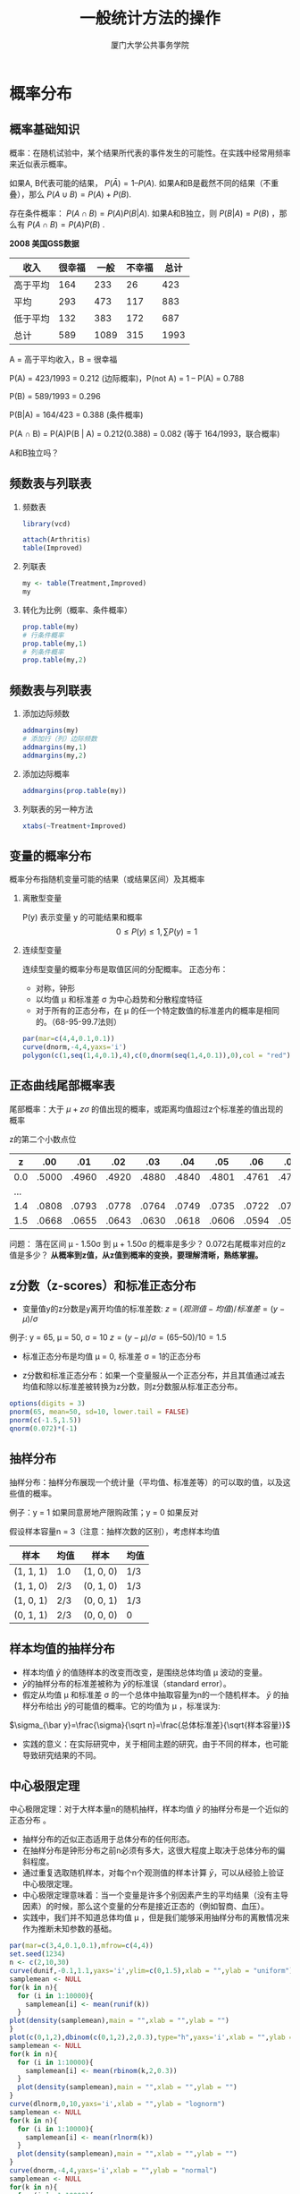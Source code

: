 #+TITLE: 一般统计方法的操作
#+AUTHOR: 厦门大学公共事务学院
#+EMAIL: 
#+OPTIONS: H:2 toc:nil num:t tex:t
#+LATEX_CLASS: beamer
#+COLUMNS: %45ITEM %10BEAMER_env(Env) %10BEAMER_act(Act) %4BEAMER_col(Col) %8BEAMER_opt(Opt)
#+BEAMER_THEME: default
#+BEAMER_COLOR_THEME:
#+BEAMER_FONT_THEME:
#+BEAMER_INNER_THEME:
#+BEAMER_OUTER_THEME:
#+BEAMER_HEADER:
#+LATEX_HEADER: \usepackage{ctex}
#+LATEX_COMPILER: xelatex
#+HTML_HEAD: <style>pre.src {background-color: #303030; color: #e5e5e5;}</style>

* 概率分布  
:PROPERTIES:
:header-args: :results output :exports both :session basicstats
:END:

** 概率基础知识
概率：在随机试验中，某个结果所代表的事件发生的可能性。在实践中经常用频率来近似表示概率。

如果A, B代表可能的结果， \(P(\bar{A}) = 1 – P(A)\).  
如果A和B是截然不同的结果（不重叠），那么 \(P(A\cup B) = P(A) + P(B)\). 

存在条件概率： \(P(A \cap B) = P(A)P(B|A)\). 
如果A和B独立，则 \(P(B|A) = P(B)\) ，那么有 \(P(A \cap B) = P(A)P(B)\) .

*2008 美国GSS数据*
| 收入     | 很幸福 | 一般 | 不幸福 | 总计 |
|----------+--------+------+--------+------|
| 高于平均 |    164 |  233 |     26 |  423 |
| 平均     |    293 |  473 |    117 |  883 |
| 低于平均 |    132 |  383 |    172 |  687 |
| 总计     |    589 | 1089 |    315 | 1993 |
A = 高于平均收入，B = 很幸福  

P(A) = 423/1993 = 0.212 (边际概率)，P(not A) = 1 – P(A) = 0.788  

P(B) = 589/1993 = 0.296  

P(B|A) = 164/423 = 0.388 (条件概率)  

P(A \cap B) = P(A)P(B | A) = 0.212(0.388) = 0.082 (等于 164/1993，联合概率)  

A和B独立吗？

** 频数表与列联表
*** 频数表
#+BEGIN_SRC R :results value
  library(vcd)

  attach(Arthritis)
  table(Improved)
#+END_SRC

#+RESULTS:
| None   | 42 |
| Some   | 14 |
| Marked | 28 |

*** 列联表
#+BEGIN_SRC R
my <- table(Treatment,Improved)
my
#+END_SRC

#+RESULTS:

*** 转化为比例（概率、条件概率）
#+BEGIN_SRC R
prop.table(my)
# 行条件概率
prop.table(my,1)
# 列条件概率
prop.table(my,2)
#+END_SRC

** 频数表与列联表
*** 添加边际频数
#+BEGIN_SRC R 
addmargins(my)
# 添加行（列）边际频数
addmargins(my,1)
addmargins(my,2)
#+END_SRC
*** 添加边际概率
#+BEGIN_SRC R 
addmargins(prop.table(my))
#+END_SRC

*** 列联表的另一种方法
#+BEGIN_SRC R 
xtabs(~Treatment+Improved)
#+END_SRC
** 变量的概率分布
概率分布指随机变量可能的结果（或结果区间）及其概率

*** 离散型变量

P(y) 表示变量 y 的可能结果和概率
\[0\leq P(y) \leq 1, \sum P(y)=1\]

*** 连续型变量 
连续型变量的概率分布是取值区间的分配概率。
正态分布：
+ 对称，钟形
+ 以均值 \mu 和标准差 \sigma 为中心趋势和分散程度特征
+ 对于所有的正态分布，在 \mu 的任一个特定数值的标准差内的概率是相同的。（68-95-99.7法则）
#+BEGIN_SRC R :results output graphics :file 1.png
par(mar=c(4,4,0.1,0.1))
curve(dnorm,-4,4,yaxs='i')
polygon(c(1,seq(1,4,0.1),4),c(0,dnorm(seq(1,4,0.1)),0),col = "red")
#+END_SRC

** 正态曲线尾部概率表
尾部概率：大于 $\mu + z\sigma$ 的值出现的概率，或距离均值超过z个标准差的值出现的概率  

z的第二个小数点位
            
|   z |   .00 |   .01 |   .02 |   .03 |   .04 |   .05 |   .06 |   .07 |   .08 |   .09 |
|-----+-------+-------+-------+-------+-------+-------+-------+-------+-------+-------|
| 0.0 | .5000 | .4960 | .4920 | .4880 | .4840 | .4801 | .4761 | .4721 | .4681 | .4641 |
| ... |       |       |       |       |       |       |       |       |       |       |
| 1.4 | .0808 | .0793 | .0778 | .0764 | .0749 | .0735 | .0722 | .0708 | .0694 | .0681 |
| 1.5 | .0668 | .0655 | .0643 | .0630 | .0618 | .0606 | .0594 | .0582 | .0571 | .0559 |

问题： 落在区间 µ - 1.50σ 到  µ + 1.50σ 的概率是多少？ 0.072右尾概率对应的z值是多少？  
**从概率到z值，从z值到概率的变换，要理解清晰，熟练掌握。**

** z分数（z-scores）和标准正态分布
+ 变量值y的z分数是y离开均值的标准差数: $z = (观测值-均值)/ 标准差 = (y - \mu )/\sigma$      
例子:    y = 65, µ = 50, σ = 10 $z = (y - \mu)/\sigma = (65 – 50)/10 = 1.5$  

+ 标准正态分布是均值 µ = 0, 标准差 σ = 1的正态分布  

+ z分数和标准正态分布：如果一个变量服从一个正态分布，并且其值通过减去均值和除以标准差被转换为z分数，则z分数服从标准正态分布。
#+BEGIN_SRC R
options(digits = 3)
pnorm(65, mean=50, sd=10, lower.tail = FALSE)
pnorm(c(-1.5,1.5))
qnorm(0.072)*(-1)
#+END_SRC
** 抽样分布
抽样分布：抽样分布展现一个统计量（平均值、标准差等）的可以取的值，以及这些值的概率。

例子：y = 1 如果同意房地产限购政策；y = 0 如果反对

假设样本容量n = 3（注意：抽样次数的区别），考虑样本均值  

| 样本      | 均值 | 样本      | 均值 |
|-----------+------+-----------+------|
| (1, 1, 1) | 1.0  | (1, 0, 0) | 1/3  |
| (1, 1, 0) | 2/3  | (0, 1, 0) | 1/3  |
| (1, 0, 1) | 2/3  | (0, 0, 1) | 1/3  |
| (0, 1, 1) | 2/3  | (0, 0, 0) | 0    |

** 样本均值的抽样分布  

+ 样本均值 \(\bar y\) 的值随样本的改变而改变，是围绕总体均值 \mu 波动的变量。  
+  \(\bar y\)的抽样分布的标准差被称为 \(\bar y\)的标准误（standard error）。      
+ 假定从均值 \mu 和标准差 \sigma 的一个总体中抽取容量为n的一个随机样本。 \(\bar y\) 的抽样分布给出 \(\bar y\)的可能值的概率。它的均值为 \mu ，标准误为:  
\(\sigma_{\bar y}=\frac{\sigma}{\sqrt n}=\frac{总体标准差}{\sqrt{样本容量}}\)   
+ 实践的意义：在实际研究中，关于相同主题的研究，由于不同的样本，也可能导致研究结果的不同。
** 中心极限定理
中心极限定理：对于大样本量n的随机抽样，样本均值 \(\bar y\) 的抽样分布是一个近似的正态分布  。

+ 抽样分布的近似正态适用于总体分布的任何形态。
+ 在抽样分布是钟形分布之前n必须有多大，这很大程度上取决于总体分布的偏斜程度。
+ 通过重复选取随机样本，对每个n个观测值的样本计算 \(\bar y\)，可以从经验上验证中心极限定理。
+ 中心极限定理意味着：当一个变量是许多个别因素产生的平均结果（没有主导因素）的时候，那么这个变量的分布是接近正态的（例如智商、血压）。
+ 实践中，我们并不知道总体均值 \mu ，但是我们能够采用抽样分布的离散情况来作为推断未知参数的基础。
#+BEGIN_SRC R :results output graphics :file 2.png 
par(mar=c(3,4,0.1,0.1),mfrow=c(4,4))
set.seed(1234)
n <- c(2,10,30)
curve(dunif,-0.1,1.1,yaxs='i',ylim=c(0,1.5),xlab = "",ylab = "uniform")
samplemean <- NULL
for(k in n){
  for (i in 1:10000){
    samplemean[i] <- mean(runif(k))
  }  
plot(density(samplemean),main = "",xlab = "",ylab = "")
}
plot(c(0,1,2),dbinom(c(0,1,2),2,0.3),type="h",yaxs='i',xlab = "",ylab = "binomial",xlim=c(-0.5,2.5),ylim = c(0,0.6))
samplemean <- NULL
for(k in n){
  for (i in 1:10000){
    samplemean[i] <- mean(rbinom(k,2,0.3))
  }  
  plot(density(samplemean),main = "",xlab = "",ylab = "")
}
curve(dlnorm,0,10,yaxs='i',xlab = "",ylab = "lognorm")
samplemean <- NULL
for(k in n){
  for (i in 1:10000){
    samplemean[i] <- mean(rlnorm(k))
  }  
  plot(density(samplemean),main = "",xlab = "",ylab = "")
}
curve(dnorm,-4,4,yaxs='i',xlab = "",ylab = "normal")
samplemean <- NULL
for(k in n){
  for (i in 1:10000){
    samplemean[i] <- mean(rnorm(k))
  }  
  plot(density(samplemean),main = "",xlab = "",ylab = "")
}
#+END_SRC
由左到右为：总体分布、抽样分布（2）、抽样分布（10）、抽样分布（30）


* 统计推断：估计
:PROPERTIES:
:header-args: :results output :exports both :session estimates
:END:

** 参数估计
+ 目标：如何利用样本数据估计总体参数的值
+ 点估计：是对参数进行最佳推测的一个数值。
+ 区间估计：是以点估计为中心的一个数值区间，参数值被认为落在其中。

** 点估计
+ 利用样本均值估计总体均值 \mu 
\[\hat \mu=\bar y=\frac{\sum y_i}{n}\]

+ 利用样本标准差估计总体标准差 \sigma
\[\hat \sigma=s=\sqrt{\frac{\sum (y_i-\bar y)^2}{n-1}}\]
+ 利用样本比例 \(\hat \pi\) 估计总体比例 \pi

** 好估计量具有的性质
+ *无偏的：* 估计量的抽样分布以参数为中心  
e.g. 有偏的估计量：样本全距
+ *有效的：* 与其他估计量相比，具有尽可能小的标准误  
e.g. 如果总体分布是对称的，并且接近正态，样本均值比样本中位值在估计总体均值和中位值时，更有效

** 置信区间（Confidence Intervals）
+ 参数的置信区间是一个相信参数落在其中的数值区间。
+ 这种方法产生一个包含参数的区间概率称为置信水平。大多数研究采用的接近1的置信水平，例如0.95或者0.99.

+ 置信区间的形式： 
$$点估计 \pm 误差边际$$

+ 误差边际是由点估计的抽样分布的离散程度决定的。

e.g. 构造拥有“95%置信度”的一个置信区间，可用点估计加减约两个标准差的误差边际。

** 比例的置信区间 
+ 当 \(y = 1\) 代表感兴趣类别的一个观测值时， \(y = 0\) 就代表另外的观测值，样本比例 \(\hat \pi\) 是一个均值。

+ 总体比例 \(\pi\) 是下面分布的均值
$$P(1)=\pi \\ P(0)=1-\pi$$

+ 这个概率分布的标准差是：
$$\sigma =\sqrt{\pi (1-\pi )}$$

+ 样本比例 \(\hat \pi\)的标准误是：
$$\sigma_{\hat \pi}=\sigma / \sqrt{n}=\sqrt{\pi (1-\pi ) / n}$$

** 比例的置信区间
+ 对于大的随机样本，样本比例的抽样分布是接近正态的（中心极限定理）

+ 那么，样本比例 $\hat \pi$ 应以0.95的概率落在其均值（总体比 $\pi$）的两个标准差（准确值是1.96）之内。
$$\hat \pi \quad 落在 \quad \pi - 1.96\sigma_{\hat \pi} \quad 和 \quad \pi + 1.96\sigma_{\hat \pi} \quad 之间$$

+ 一旦选取了样本，那么有95%的信心，
$$\hat \pi - 1.96\sigma_{\hat \pi} \quad 到 \quad \hat \pi + 1.96\sigma_{\hat \pi} \quad 之间包含 \quad \pi$$
此即总体比例的置信区间。

+ 由于样本比例的标准误含有未知参数，用估计值代替

$$se=\sqrt{\hat \pi (1- \hat \pi )} \qquad 替代 \qquad  \sigma_{\hat \pi}=\sqrt{\pi (1-\pi ) / n}$$


+ 对 \pi 的95%的置信区间为：
$$\hat \pi - 1.96(se) \qquad 到 \qquad \hat \pi + 1.96(se)$$

** 置信区间的性质
+ 置信区间的宽度随置信水平的增大而增大；随样本量的增大而变小。

+ 置信区间是长期正确的比例.    

+ 区间估计方法产生不包括参数的置信区间的概率被称为错误概率 $\alpha$

+ $\alpha = 1- 置信水平$

| $1-\alpha$ | $\alpha$ | $\alpha /2$ | $Z_{\alpha /2}$ |
|------------+----------+-------------+-----------------|
|        90% |      .10 |        .050 |           1.645 |
|        95% |      .05 |        .025 |            1.96 |
|        99% |      .01 |        .005 |            2.58 |

** 均值的置信区间
+ 对于大的随机样本，样本均值有渐进正态的抽样分布，其均值为\mu，标准误 $\sigma_{\bar y}=\sigma / \sqrt n$ 

+ 相似的，有 $P(\mu-1.96\sigma_{\bar y} \leq \bar{y} \leq \mu+1.96\sigma_{\bar y})=0.95$

+ 有95%的置信度，样本均值落在（未知）总体均值的1.96个标准误的范围内。

+ 标准误是未知的，因此要用样本数据的点估计来代替标准误

$$\bar y \pm 1.96(se), \quad 即 \quad \bar y \pm 1.96\frac{s}{\sqrt n} \qquad se=\frac{s}{\sqrt n}$$

+ 对于较大的样本容量是没有问题的，但是对于较小的样本量，用估计量s替代 \sigma 会造成误差，置信区间会偏小。因此要采用t分数代替z分数。

** t 分布  (Student’s t from W.S. Gosset)
+ t分布是钟形分布并关于均值0对称。

+ 标准差略大于1（比标准正态分布的尾部要厚一些）
具体形状由自由度(df)决定。对于总体均值的推断，自由度为 df = n – 1 

+ 随着自由度df的增加，t分布越接近于标准正态分布，df大于30时，几乎与标准正态分布相同。

+ t分数（代替z分数）乘以估计的标准误，给出了均值的置信区间的误差边际。
#+ATTR_HTML: :width 150
[[./image1.png]]
** 部分 t 分数
*置信水平*  

|        |   90% |    95% |    98% |    99% |
|--------+-------+--------+--------+--------|
|     df | t.050 |  t.025 |  t.010 |  t.005 |
|      1 | 6.314 | 12.706 | 31.821 | 63.657 |
|     10 | 1.812 |  2.228 |  2.764 |  3.169 |
|     16 | 1.746 |  2.120 |  2.583 |  2.921 |
|     30 | 1.697 |  2.042 |  2.457 |  2.750 |
|    100 | 1.660 |  1.984 |  2.364 |  2.626 |
| 无穷大 | 1.645 |  1.960 |  2.326 |  2.576 |

+ df = 无穷大时，和标准正态分布相同。
#+BEGIN_SRC R 
options(digits=4)
qt(0.025, df=10, lower.tail=FALSE)
#+END_SRC

** 总体均值的置信区间
+ 对于来自正态总体分布的随机样本，均值 \mu 的95%置信区间为：

$$\bar y \pm t_.025 \times se, \quad 其中 \quad se=s/\sqrt n$$

计算t分数的自由度df = n - 1

+ 正态分布的假定是确保对于任何的n抽样分布都是钟形。

+ *总体均值 \mu 置信区间的性质*  
  + 对均值的置信区间的假定是：使用随机化选择样本；总体分布是正态的。在这两个假定下，样本均值的抽样分布是正态的。用估计的标准误替代未知的真实标准误后，样本均值服从t分布。

  + 在违背正态总体假定时，对均值使用t分布的置信区间是稳健的（robust）。但是，如果样本数据非常偏态或包含极端异常值，方法的稳健性会降低，因此要进行探索性分析。

  + 置信水平越高，那么置信区间就越大；样本容量 n 越大，置信区间越窄。

** 用R计算置信区间
+ 比例的置信区间：1000人的样本中700人选择“YES”，总体比例的95%的置信区间
#+BEGIN_SRC R
y <- 700
n <- 1000
estimate <- y/n
se <- sqrt (estimate*(1-estimate)/n)
int.95 <- estimate + qnorm(c(.025,.975))*se
int.95

#自动计算，默认是95%的置信区间
cinterval <- prop.test(y,n)
cinterval$conf.int
#+END_SRC

+ 均值的置信区间：5个人的年龄组成的样本，总体平均年龄的95%的置信区间
#+BEGIN_SRC R
y <- c(35,34,38,35,37)
n <- length(y)
estimate <- mean(y)
se <- sd(y)/sqrt(n)
int.95 <- estimate + qt(c(.025,.975),n-1)*se
int.95
#自动计算，默认是95%的置信区间
cinterval <- t.test(y)
cinterval$conf.int
#+END_SRC

** 置信区间的含义
+ 置信区间是长期正确的比例：95% 的置信度为有95%的区间会覆盖总体均值 $\mu$
#+BEGIN_SRC R :results output graphics :file 3.png 
# Set the random seed
set.seed(123456)

# initialize vectors to later store results:
CIlower <- numeric(10000); CIupper <- numeric(10000)
pvalue1 <- numeric(10000); pvalue2 <- numeric(10000)

# repeat 10000 times:
for(j in 1:10000) {
  # Draw a sample
  sample <- rnorm(100,10,2)
  # test the (correct) null hypothesis mu=10:
  testres1 <- t.test(sample,mu=10)
  # store CI & p value:
  CIlower[j] <- testres1$conf.int[1]
  CIupper[j] <- testres1$conf.int[2]
  pvalue1[j] <- testres1$p.value
}

# Test results as logical value
reject1<-pvalue1<=0.05

# color vector:
color <- rep(gray(.5),100)
color[reject1[1:100]] <- "black"

# Prepare empty plot with correct axis limits & labels:
plot(0, xlim=c(9,11), ylim=c(1,100), 
                       ylab="Sample No.", xlab="", main="Correct H0")
# Vertical line at 10:
abline(v=10, lty=2)
# Add the 100 first CIs (y is equal to j for both points):
for(j in 1:100) {
  lines(c(CIlower[j],CIupper[j]),c(j,j),col=color[j],lwd=2)
}
#+END_SRC

** 样本量的选择
+ 在估计总体比例时，选取多大的样本量，才能使得置信度为0.95，误差不超过0.03？

  - 可以让 0.03 = 误差边际，然后求 n 的值  

  - $0.03=1.96\sigma_{\hat \pi}=1.96\sqrt{\pi (1-\pi) / n}$

  - $n=\pi (1-\pi)(1.96/0.03)^2=4268\pi (1-\pi)$

  - \pi=0.5 时，n值最大，所以 $n=4268\cdot 0.5\cdot 0.5=1067$
+ 如果从前的研究显示总体均值大概是0.20，95%置信区间的误差边际为0.03的最低样本量为：

$$n=\pi (1-\pi)(1.96/0.03)^2=4268\pi (1-\pi) \\ =4268\cdot 0.2 \cdot 0.8=83$$

+ 总体比例接近0或1的时候，要比总体比例接近0.5更“容易”估计

+ 除非完全不了解总体比例的值，最好是用估计值，而不是0.50计算

** 样本量的选择
+ 确定估计的参数的类别（总体比例或者总体均值）

+ 选择误差边际 (M) 和置信水平 (决定z分数)

+ 比例（如果不知道，可设 $\pi=0.50$）： 

$$n=\pi (1-\pi)(\frac{z}{M})^2$$

+ 均值（需推测总体标准差的值 $\sigma$）： 

$$n=\sigma^2(\frac{z}{M})^2$$

+ 置信区间与样本量：

  - 样本量与置信水平（更高的置信度要求更大的样本量）和总体变异度（变异程度越高要求更大的样本量）相关。

  - 实践中，事先确定样本容量比较难。一是因为许多参数都要估计；二是因为资源有限，需要权衡。

  - 任何参数都可以确定其置信区间。

** 实际使用置信区间时需要考虑的因素

+ 确定感兴趣的变量类型：
  - 定量变量 – 推断均值
  - 类别变量 – 推断比例

+ 检验前提条件是否满足？
  - 随机化 (抽样分布及其标准误)

  - 其他条件？
    
    均值：数据探索性分析检查数据的分布确保均值是一个合适的参数。
    
    比例：类别中的观察个体至少有15个，不在类别中的观察个体也至少15个。


* 统计推断：显著性检验  
:PROPERTIES:
:header-args: :results output :exports both
:END:

** 显著性检验
+ 目的：利用统计方法检验假设

  - “治疗厌食症，采用认知行为家庭疗法与安慰剂产生的平均体重变化相同”  （没有效果）

  - “社会经济地位越高则心理健康程度越高”  （存在效应）

  - “为别人花钱比为自己花钱更幸福”

+ 假设：在统计推断中，对研究所关心的变量，我们会对总体的参数进行某种预测，这种对总体参数的预测便是一个假设。

+ 显著性检验利用样本对参数的点估计与假设预测的参数值之间比较，来评价一个假设。

+ 一般而言我们回答这样一个问题：“如果假设成立，得到现有样本数据的 *不可能性* 有多高？”

** 显著性检验的5个部分
1. 前提假定（Assumptions）：数据类型（定量数据、分类数据）、抽样方式（随机化）、总体分布（正态分布等）、样本量（是否足够大）

2. 假设（Hypotheses）:   
  + 原假设（ $H_0$）：对参数取一个特定值的陈述。(一般是指“没有效果”)
  + 备择假设（ $H_a$）：陈述参数值落在某个备择的值域。（一般指“有效果”）

3. 检验统计量：用来和原假设的预测进行比较。一般通过标准误的个数来测量样本点估计与原假设的参数值之间的距离。

4. P值 (P): 用概率来表现的关于原假设成立与否的证据。在原假设成立的条件下，检验统计量等于观测值及更极端值的概率（备择假设预测的方向）。P值越小，那么反对原假设的证据越强。

5. 结论：   
  + 无需判断的话，只报告p值和进行解释。
  + 如需判断的话，选择一个临界点（显著性水平，例如0.05或者0.01）。如果P值小于等于这个临界点的值，那么就拒绝原假设。

** 均值的显著性检验
+ 前提假定：随机化，定量变量，正态总体分布（稳健性）

+ 原假设： H_0: \mu=\mu_0，其中 \mu_0是总体均值的一个特定的值。
     (通常与某个标准相比没有效果或没有变化)

+ 备择假设： $H_{\alpha}: \mu \neq \mu_0$ 
     双侧备择包括大于和小于原假设值

+ 检验统计量： 样本均值离原假设值的距离，用标准误的个数来衡量。
$$t=\frac{\bar y-\mu_0}{se}, \quad se=s/\sqrt n$$
当原假设 H_0 为真，t统计量的抽样分布是自由度为 df = n – 1 的t分布。

+ P值：原假设为真的假定下，t统计量等于观察值或更极端的取值的概率。
	对于双侧备择假设 H_{\alpha}，那么对应是双尾概率

+ 结论：报告和解释P值，如有需要，还要对原假设H_{0}进行判断。

** 例子：厌食症的治疗
+ y为治疗后与治疗前的体重差值：11.4, 11.0, 5.5, 9.4, 13.6, -2.9, -0.1, 7.4, 21.5, -5.3, -3.8, 13.4, 13.1, 9.0, 3.9, 5.7, 10.7  

*如何证明治疗有效果？*  
+ 设 \mu 为体重变化的总体均值
+ 检验原假设  $H_0: \mu=0$（无效果），相应备择假设 $H_{\alpha}: \mu \neq 0$.
+ 由数据可以得到  

| 变量   | 样本量 |  均值 | 标准差 | 均值标准误 |
|--------+--------+-------+--------+------------|
| 体重差 |     17 | 7.265 |  7.157 |      1.736 |

$$se=s/\sqrt n=7.157/\sqrt {17}=1.736$$

+ 检验统计量（df=16）： $t=\frac{\bar y - \mu_0}{se}=\frac{7.265-0}{1.736}=4.18$

+ P值： $pvalue=2 \times P(t>4.18)=0.0007$（软件计算）说明如果原假设 H_0 为真，那么得到一个距离原假设0值至少4.18个标准误远的样本均值的概率为 0.0007。

+ 结论：非常强的证据显示总体均值不为0. （具体看起来 $\mu >0$）

** 单样本均值的显著性检验
#+BEGIN_SRC R
y <- c(11.4, 11.0, 5.5, 9.4, 13.6, -2.9, -0.1, 7.4, 21.5, -5.3, -3.8, 13.4, 13.1, 9.0, 3.9, 5.7, 10.7)
n <-length(y)
se <- sd(y)/sqrt(n)
t <- (mean(y)-0)/(se)
pvalue <- 2*(1-pt(t,df=16))

t.test(y)
#+END_SRC

** 双侧检验与置信区间之间的对应关系
+ 当双侧检验的 P值 \leq 0.05时，总体均值 \mu 的95%的置信区间不包括原假设 H_0 预测的均值 (例如为0)

+ 上面的例子：P = 0.0007, 95% 的置信区间为  (3.6, 10.9)

+ 当双侧检验的 P值 > 0.05 时，95% 的置信区间必然包括原假设 H_0 预测的均值。

+ 置信区间提供了更多关于总体均值的信息

例子: 假设样本均值为7.265、标准差为 7.16都保持不变，但是样本容量 n = 4    (不是前面的 n = 17)，那么双侧检验的p值为0.14，95%的置信区间为(-4.1, 18.7)，即p值大于显著性水平，相应置信区间包含了0.
** 均值的单侧检验
例子：
如果研究预测到治疗方法有正面效果，可以采用备择假设 H_{\alpha}>0，如果t在右尾部越远，则表明数据越支持这个备择假设，那么此时的P值 = 右尾概率。
+ 假定对于样本 n = 4 (df = 3)，有 t = 2.0，那么 $Pvalue = P(t > 2.0) = 0.07$  
+ 如果备择假设是： $H_{\alpha}: \mu <0$,  P值 = 左尾概率； $Pvalue = P(t < 2.0) = 0.93$  
+ 实践中，双侧检验更普遍。

** 统计决策 

 \alpha 水平是一个选定的数值，被称为显著性水平。 

如果P值 \leq \alpha ，那么拒绝原假设 $H_0$
如果P值 > \alpha ，那么不拒绝原假设 $H_0$ 

注意：表述是“不拒绝 $H_0$” 而不是“接受 $H_0$”，因为原假设 $H_0$  的值仅仅是众多可能取值中的一个。

例子 (n = 4, 双侧): 假定 $\alpha=0.05$. 由于 P值 =  0.14，那么我们不能拒绝原假设 $H_0$.  但是 0 仅仅是95%置信区间 (-4.1, 18.7)的取值中的一个，所以我们只能是不拒绝，不能表述为接受。

** 样本量大小对检验的影响
+ 当样本量 n 比较大时（例如，n > 30），根据中心极限定理，正态总体分布假定变得不重要。

+ 对于小样本量而言，如果正态总体假定不成立，双侧 t 检验是稳健的，然而单侧检验不稳健。

+ 对于给定的观察样本均值和标准差，样本量越大，检验统计量越大（因为分母中的标准误se越小），p值越小

+ 当样本量越大的时候，越可能拒绝一个错误的原假设 $H_0$

+ 当样本量较大时，“统计显著性”不等于是“具有实际意义的显著性”

** 比例的显著性检验
+ 前提假定：类别变量、随机化、大样本（但是小样本做双侧检验也OK）

+ 假设：
  - 原假设: $H_0: \pi=\pi_0$
  - 备择假设: $H_{\alpha}: \pi \neq \pi_0$(双侧)； H_{\alpha}: \pi > \pi_0 或者 $H_{\alpha}: \pi < \pi_0$(单侧)
  - 在得到数据前就要设定好假设

+ 检验统计量

$$z=\frac{\hat \pi-\pi_0}{\sigma_{\hat \pi}}=\frac{\hat \pi-\pi_0}{\sqrt{\pi_0(1-\pi_0)/n}}$$
+ p值：
  -  $H_{\alpha}: \pi \neq \pi_0$ P=标准正态分布双尾概率
  -  $H_{\alpha}: \pi > \pi_0$ P=标准正态分布的右尾概率
  -  $H_{\alpha}: \pi < \pi_0$ P=标准正态分布的左尾概率
  
+ 结论：如果P值小于等于显著性水平，则拒绝原假设 $H_0$

** 例子：狗能闻出膀胱癌吗？(British Medical Journal, 2004)
每次测试，1个膀胱癌尿样放在6个控制尿样中，如何检验狗能否比随机猜测得到更好的结果？

让 $\pi=$ 某次测试猜对的概率。 $H_0: \ \pi-1/7$ (= 0.143, 没有影响),  $H_{\alpha}>1/7$

54次测试，狗能够做出正确的选择22次。样本比例 = 22/54 = 0.407

标准差 $se_0=\sqrt{\pi_0(1-\pi_0)/n}=\sqrt{(1/7)(6/7)/54}=0.0476$

检验统计量： $z=(\hat \pi-\pi_0)/se_0=(0.407-(1/7))/0.0476=5.6$

p值=标准正态分布的右尾概率=0.00000001

因此，有非常强的证据显示狗的选择比随机猜测要更好。

那么对于标准的显著性水平 \alpha 为0.05，我们拒绝原假设 H_0 得到结论 $\pi>1/7$.

** 检验中的决策
+  \alpha 水平（显著性水平）：是一个事先指定的“门槛”，如果P值落在它（一般采用0.05或者0.01）之下，那么拒绝原假设 $H_0$

+ 拒绝域：检验拒绝 H_0 的那些检验统计量值的集合。对于显著性水平 \alpha=0.05 的双侧检验，如果 |z|\geq 1.96 ，那么拒绝 $H_0$

+ 错误类型
  - 第一类型错误：当原假设 H_0 为真时，拒绝原假设  
  
  - 第二类型错误：当原假设 H_0 为假时，不拒绝原假设  
  
  -  \alpha 是第一类错误的概率，选择的 \alpha 越小，则第二类错误发生的概率 \beta 会增加  
  
  - 检验的功效 = 1-\beta = P(原假设为假的条件下拒绝它)

** 正态总体单样本参数假设检验
+ 总体均值的检验（大样本： $n \ge 30$）  
 
\sigma^{2} 已知：
$$ z=\frac{\bar x-\mu_0}{\sigma/\sqrt{n}}\sim N(0,1)$$

 \sigma^{2}未知：
$$ z=\frac{\bar x-\mu_0}{s/\sqrt{n}}\sim N(0,1)$$
+ 总体均值的检验（正态总体小样本）  
 
\sigma^{2}已知：
$$ z=\frac{\bar x-\mu_0}{\sigma/\sqrt{n}}\sim N(0,1)$$

\sigma^{2}未知：
$$ t=\frac{\bar x-\mu_0}{s/\sqrt{n}}\sim t(n-1)$$

** 例子
某汽车生产商声称其生产的汽车每加仑汽油可行驶的里程不低于25英里，标准差为2.4英里。消协组织了一个由10位汽车主组成的小组，他们的汽车每加仑汽油的可行驶英里数如下表。假定汽车每加仑可行驶里程服从正态分布。现在问，汽车生产商的诺言可信吗？

|序号|1|2|3|4|5|6|7|8|9|10|
|--|--|--|--|--|--|--|--|--|--|--|
|里程|22|24|21|24|23|24|23|22|21|25|
+ 此种情况实践中比较少见，只能采用自编函数完成
#+BEGIN_SRC R
options(digits = 2)
u.test<-function(x,mu,thegma)
{  se=thegma/sqrt(length(x))
   u=(mean(x)-mu)/se
   p=pnorm(u)
   c(u=u, p=p)
}
b=c(22,24,21,24,23,24,23,22,21,25)
u.test(b, 25,2.4)

#+END_SRC
** 例子
一位投资者考虑是否选择新的资产管理公司，为使收益最大化，如果新的资产公司平均收益率大于原来资产管理公司的平均收益率，公司将选择新的资产管理公司。原来的资产公司的客户平均收益率为50.0%，对新资产管理公司的客户进行抽样检验，12个客户的收益率如下：50.2%，49.6%，51.0%，50.8%，50.6%，49.8%，51.2%，49.7%，51.5%，50.3%，51.0%和50.6%，假设资产管理公司客户收益率的分布比较近似于正态分布，问新资产管理公司的平均收益率是否大于原来的资产管理公司? 
#+BEGIN_SRC R
x=c(.502,.496,.510,.508,.506,.498,.512,.497,.515,.503,.510,.506)
t.test(x,mu=.500,alternative ="greater") 
#+END_SRC
** 正态总体单样本参数假设检验
+ 总体比例的检验  
 假定条件：
  总体服从二项分布；
  可用正态分布来近似（大样本）。  

   检验的Z统计量：
$$ z=\frac{\hat \pi-\pi_0}{\sqrt{\pi_0(1-\pi_0)/n}}\sim N(0,1)，\pi_0为假设的总体比例. $$

+ 总体方差的检验  
 检验一个总体的方差或标准差，假设总体近似服从正态分布，使用 \chi^2 分布。  
 检验统计量：  
$$ \chi^2=\frac{(n-1)s^2}{\sigma_0^2}\sim \chi^2(n-1)$$

** 总体比例检验示例
为调查某大学男女比率是否是1:1，在校门处观察，发现100学生中有45个女性。那么，这是否支持该大学总体男性占比为50%的假设？
#+BEGIN_SRC R
prop.test(45,100,p=0.5)
#+END_SRC

** 总体方差检验示例
某地区环保部门规定，废水经设备处理后水中某种有毒物质的平均浓度，均值和标准差单位是微克。通过抽查20个废水样品，如何判断水样的标准差是否为20微克？
+ 只能采用自编函数var.test1完成，R里面的var.test函数是用来比较两个对象的。
#+BEGIN_SRC R
var.test1<-function(x, sigma2){
  n<-length(x)
  svar=var(x)
  df=n-1
  chi2<-df*svar/sigma2;
  P<-pchisq(chi2,df)
  data.frame(var=svar, df=df, chisq2=chi2, P_value=P)
}
x=c(512.952899108198, 503.85274864927, 495.06951127009, 477.193305294993, 509.400520346022, 493.249014260413, 492.456674317536, 530.078195416527, 498.757258963417, 522.657000900506, 510.041124496973, 490.505063978937, 536.24855605503, 530.039965979141, 495.559165160148, 466.840695851664, 510.702680801237, 524.485012890925, 490.37616974915, 485.579333872921)
var.test1(x,400)
#+END_SRC
** 正态总体双样本参数假设检验
*** 双样本方差的检验（方差齐性检验）  
 假定条件：
  两个总体都服从正态分布。
  两个独立的随机样本。

   检验统计量：
$$ F=\frac{s_1^2}{s_2^2}\sim F(n_1-1,n_2-1)\ 或 \ F=\frac{s_2^2}{s_1^2}\sim F(n_2-1,n_1-1)$$

** 例子
假设您是一个轮胎生产商，您从两个厂家买入轮轴，假设每个轮轴的直径服从正态分布，请问如何检验两者方差大小？
#+BEGIN_SRC R
x1=c(24, 29, 39, 40, 32, 32, 31, 44, 37, 37, 50, 28, 24, 48, 25, 40, 32, 34, 35, 41)
x2=c(44, 34, 36, 38, 30, 30, 35, 38, 40, 46, 38, 35, 38, 36, 38, 40, 34, 37, 40, 46)
var.test(x1,x2)
#+END_SRC

** 正态总体双样本参数假设检验
*两样本均值检验:*
将一个样本与另一样本均值相比较的检验，分为两独立样本检验和配对样本检验。
*** 两独立样本 t 检验（方差齐性）  
 假定条件：
  两个样本是独立的随机样本。
  两个总体都是正态分布。  
  两个总体的方差 $\sigma_1^2，\sigma_2^2未知但相等，即\sigma_1^2=\sigma_2^2。$  
 检验统计量：

$$t=\frac{(\bar x_1-\bar x_2)-(\mu_1-\mu_2)}{s_p\sqrt{\frac{1}{n_1}+\frac{1}{n_2}}}，其中s_p=\frac{(n_1-1)s_1^2+(n_2-1)s_2^2}{n_1+n_2-2}，自由度：n_1+n_2-2$$
*** 两独立样本 t 检验（方差不齐时）：
$\sigma_1^2，\sigma_2^2未知且不相等，即\sigma_1^2\ne\sigma_2^2。$
$$t=\frac{(\bar x_1-\bar x_2)-(\mu_1-\mu_2)}{\sqrt{\frac{s_1^2}{n_1}+\frac{s_2^2}{n_2}}}，自由度：最接近v的整数——v=\frac{(\frac{s_1^2}{n_1}+\frac{s_2^2}{n_2})^2}{\frac{(s_1^2/n_1)^2}{n_1-1}+\frac{(s_2^2/n_2)^2}{n_2-1}}$$

** 例子
一员工对乘当地公交车上班快还是自己开车快的问题产生了兴趣。通过对两种方式所用时间各进行了10次记录，具体数据见下表。设每一种方式的天数是随机选取的，假设乘车时间服从正态分布。这些数据能提供充分的证据说明开车去的平均时间快吗？

| 公交 | 48 | 47 | 44 | 45 | 46 | 47 | 43 | 47 | 42 | 48 |
|------+----+----+----+----+----+----+----+----+----+----|
| 开车 | 36 | 45 | 47 | 38 | 39 | 42 | 36 | 42 | 46 | 35 |

1. 两样本均值检验，需要先验证样本是否服从正态分布（后面介绍），如果已知总体服从正态，样本量较大就不需要。  
1. 判断两个样本是否有相同的方差  
1. t 检验判断均值（t.test默认方差不等）

#+BEGIN_SRC R
x1=c(48,47,44,45,46,47,43,47,42,48)
x2=c(36,45,47,38,39,42,36,42,46,35)
# 方差齐性检验
var.test(x1,x2)
# t 检验判断均值
t.test(x1,x2,var.equal = FALSE)
#+END_SRC

** 正态总体双样本参数假设检验
*** 两配对样本 t 检验 
 假定条件:
 两个总体配对差值构成的总体服从正态分布。
 配对差是由差值总体中随机抽取的。
 数据配对或匹配(重复测量 (前/后))。

样本差值均值 $\bar d=\frac{\sum_{i=1}^n d_i}{n_d}$   
样本差值标准差值 $s_d=\sqrt{\frac{\sum_{i=1}^n(d_i-\bar d)^2}{n_d-1}}$

大样本检验统计量：

$$ z=\frac{\bar d-d_0}{s_d/\sqrt{n_d}}\sim N(0,1)$$
小样本检验统计量：

$$ t=\frac{\bar d-d_0}{s_d/\sqrt{n_d}}\sim t(n-1)$$

** 例子
一个减肥俱乐部声称，参加其训练班至少可以使肥胖者平均体重减轻8.5kg以上。为了验证该宣传是否可信，调查人员随机抽取了10名参加者，得到他们的体重记录如下：

| 训练前 | 94.5 |  101 |   110 | 103.5 | 97 | 88.5 | 96.5 |  101 | 104 | 116.5 |
|--------+------+------+-------+-------+----+------+------+------+-----+-------|
| 训练后 |   85 | 89.5 | 101.5 |    96 | 86 | 80.5 |   87 | 93.5 |  93 |   102 |

#+BEGIN_SRC R
before = c(94.5,101,110,103.5,97,88.5,96.5,101,104,116.5)
after = c(85,89.5,101.5,96,86,80.5,87,93.5,93,102)
t.test(before-after, mu=8.5, alternative = "greater")
#+END_SRC


** 正态总体双样本参数假设检验
*** 两样本比例检验
假定条件：
 两个总体都服从二项分布。
 可以用正态分布来近似。

 检验统计量：  
 检验 H_0 ： $p_1-p_2=0$

$$ z=\frac{\bar p_1-\bar p_2}{\sqrt{\bar p(1-\bar p)(\frac{1}{n_1}+\frac{1}{n_2})}}，其中\bar p=\frac{x_1+x_2}{n_1+n_2}=\frac{\bar p_1n_1+\bar p_2n_2}{n_1+n_2}$$

 检验 H_0 ： $p_1-p_2=d_0$

$$ z=\frac{(\bar p_1-\bar p_2)-d_0}{\sqrt{\frac{\bar p_1(1-\bar p_1)}{n_1}+\frac{\bar p_2(1-\bar p_2)}{n_2}}}$$

** 例子
民意测验专家想知道某广告是否对观众产生明显影响，为此播出前后做了两次调查：

|        | 第一次 | 第二次 |
|--------+--------+--------|
| 喜欢   |     45 |     56 |
| 不喜欢 |     35 |     47 |

#+BEGIN_SRC R
prop.test(c(45,56),c(45+35,56+47))
#+END_SRC

* 非参数假设检验  
:PROPERTIES:
:header-args: :results output :exports both
:END:

** 非参数检验
参数假设检验是在假设总体分布已知的情况下进行的. 但实践中，难以对总体的分布进行假定. 数据并不是来自所假定分布的总体, 或者，数据根本不是来自一个总体.
  
+ 单一样本的检验
  + 位置参数的检验：用 Wilcoxon 符号秩检验替代 t 检验
  + 分布一致性检验：卡方拟合优度检验和K-S单样本总体分布检验
  + 常用正态性检验：Jarque-Bera检验、Shapiro-Wilk（W检验）等
+ 双样本比较与检验
  + 卡方独立性检验和 Fisher 精确检验：两个类别变量是否相关（比较比例）
  + Wilcoxon 秩和检验法和 Mann-Whitney U 检验：替代 t 检验（比较均值）
  + 卡方两样本同质性检验和K-S两独立样本同质性检验（比较分布）
+ 多样本的比较与检验
  + 多个独立样本的 Kruskal-Wallis 秩和检验
  + 多个相关样本的 Friedman 秩和检验
  + 尺度参数的Ansari-Bradley检验和Fligner-Killeen检验

** 单一样本的检验
*** 单一样本位置参数的检验
  + 前提：总体分布未知；小样本  
  + 方法：Wilcoxon 符号秩检验
  
例子：某保险公司2016年车险索赔数额（单位：元）的随机抽样为（按升幂排列）：4632, 4728, 5052, 5064, 5484, 6972, 7696, 9048, 14760, 15013, 18730,21240, 22836, 52788, 67200. 已知2015年的索赔数额的中位数为6064元. 问2016年索赔的中位数与前一年是否有所变化?
#+BEGIN_SRC R
insure<-c(4632, 4728, 5052, 5064, 5484, 6972, 7696, 9048, 14760, 15013, 18730, 21240, 22836, 52788, 67200)
wilcox.test(insure,mu=6064)
#+END_SRC

*** 卡方拟合优度检验
卡方拟合优度检验(Chi-squared goodness of fit tests)用来检验样本是否来自于特定类型分布的一种假设检验。  
+ 前提：适用于验证离散型分布，也可验证连续型分布，但会有信息丢失    
如果掷一骰子150次并得到以下分布数据，此骰子是均匀的吗?   

| 点数     |  1 |  2 |  3 |  4 |  5 |  6 | 合计 |
|----------+----+----+----+----+----+----+------|
| 出现次数 | 22 | 21 | 22 | 27 | 22 | 36 |  150 |

$$\chi^2=\sum_{i=1}^n \frac{(f_i-e_i)^2}{e_i},\ f_i为观察到的第i类数据出现的频数，e_i为第i类数据出现的理论频数$$
#+BEGIN_SRC R
freq =c(22,21,22,27,22,36)
probs = c(1,1,1,1,1,1)/6        # 指定理论概率（均匀分布）
chisq.test(freq,p=probs)
#+END_SRC
*** K-S单样本总体分布检验（验证连续型分布）
#+BEGIN_SRC R
x=rnorm(50)
y=runif(50,0,1)
# 验证是否为均值为0，标准差为1的正态分布
ks.test(x, "pnorm", mean=0, sd=1)
# 验证是否为[0,1]的均匀分布
ks.test(y, "punif", 0,1 )
# 验证是否为参数为0.5的指数分布
ks.test(x,"pexp",0.5)
#+END_SRC
** 常用正态分布检验
+ Jarque-Bera检验(偏度和峰度的联合分布检验法)  
样本偏度和样本峰度可以联合起来作为正态性检验问题的检验统计量。  
#+BEGIN_SRC R
library(tseries)
jarque.bera.test(mtcars$mpg)
#+END_SRC
+ 一元正态性检验：夏皮洛—威尔克(Shapiro-Wilk)检验（或者W检验）  
当 8≤n≤50 时使用，小样本 n<8 检验效果不好，大样本使用K-S检验。
#+BEGIN_SRC R
shapiro.test(mtcars$mpg)
#+END_SRC

+ 其他正态分布检验（独立性）
  - AD正态性检验(ad.test) 
  - Cramer-von Mises正态性检验(cvm.test) 
  - Lilliefors 正态性检验(lillie.test) 
  - Pearson 卡方正态性检验(pearson.test)     
  - Shapiro-Francia正态性检验(sf.test) 

** 双样本比较与检验
*** 卡方独立性检验（Chi-squared tests of independence）  
在两个分类变量相互独立的原假设下，比较理论频数和实际频数的吻合程度。

$$\chi^2=\sum_{i=1}^r\sum_{k=1}^s[n_{ij}-\frac{n_{i.}n_{.j}}{n}]^2/\frac{n_{i.}n_{.j}}{n} \ \sim \ \chi^2((r-1)(s-1))$$

安全带与受伤程度的独立性检验  

| 受伤情况 |    无 | 轻微 | 较重 | 严重 |
|----------+-------+------+------+------|
| 系安全带 | 12813 |  647 |  359 |   42 |
| 没系     | 65963 | 4000 | 2642 |  303 |

#+BEGIN_SRC R
yesbelt = c(12813,647,359,42)
nobelt = c(65963,4000,2642,303)
chisq.test(rbind(yesbelt,nobelt))
#+END_SRC
** 双样本比较与检验（独立性）
+ Fisher 精确检验：当每个样本在每个类别上的结果（列联表单元格中的观察数）小于5个时采用
#+BEGIN_SRC R
compare<-matrix(c(60,32,3,11),nr = 2, dimnames = list(c("cancer", "normal"), c("smoke", "Not smoke")))
fisher.test(compare, alternative = "greater")
#+END_SRC

** 双样本比较与检验（比较中心位置）
+ Wilcoxon 秩和检验法  
在不知总体分布时, 使用 t 检验可能有风险. 考虑采用Wilcoxon秩和检验法.    
Mann-Whitney U 检验与Wilcoxon检验统计量几乎相同。

有糖尿病的和正常的老鼠重量为(单位:克)  
糖尿病鼠:42, 44, 38, 52, 48, 46, 34, 44, 38;  
正常老鼠:34, 43, 35, 33, 34, 26, 30, 31, 31, 27, 28, 27, 30, 37, 32.  
#+BEGIN_SRC R
diabetes<-c(42,44,38,52,48,46,34,44,38)
normal<-c(34,43,35,33,34,26,30,31,31,27,28,27,30,37,32)
wilcox.test(diabetes,normal)
#+END_SRC
** 双样本比较与检验（同分布检验）
+ 卡方两样本同质性检验(Chi-squared tests for homogeneity)  
用来检验各行是否来自同一个总体。如果各行因子来自于相同的总体，每一类的出现概率应该是差不多的。过程与 *卡方独立性检验* 一样，原假设为两样本来自同一个总体。  

+ K-S两独立样本同质性检验  
假定有分别来自两个独立总体的样本，想要检验其总体分布相同的原假设。
#+BEGIN_SRC R
x1=c(48,47,44,45,46,47,43,47,42,48)  
x2=c(36,45,47,38,39,42,36,42,46,35)  
ks.test(x1,x2) 
#+END_SRC
** 多样本的比较与检验（比较位置参数）
+ 多个独立样本的Kruskal-Wallis 秩和检验  
  在数据非正态的情况下代替单因素方差分析，原假设为各总体中心位置都相等

学校要对300份奖学金申请进行评价，安排了3个评价人。为检查评价人标准是否一致，随机选择比较3个评价人的评分。评分等级不服从正态假定，采用非参数检验。  

评价者1：4，3，4，5，2，3，4，5，4，4，5，4   
评价者2：4，4，5，5，4，5，4，4，5，5，4，5   
评价者3：3，4，2，4，4，5，3，4，2，2，1，1  
#+BEGIN_SRC R
scores = c(4,3,4,5,2,3,4,5,4,4,5,5,4,5,4,4,3,4,2,4,5,5,4,4)
person = c(1,1,1,1,1,1,1,1,2,2,2,2,2,2,2,2,3,3,3,3,3,3,3,3)
kruskal.test(scores ~ person)
#+END_SRC
** 多样本的比较与检验（比较位置参数）
+ 多个相关样本的 Friedman 秩和检验  
  在数据严重偏态且样本量较小的情况下代替重复测量的方差分析
  
检验相同被试对3个影响因素的评分  
分数表示：-2=非常负面，-1=负面，0=中性，1=积极，2=非常积极]

| 影响因素 |  1 | 2 |  3 | 4 |  5 |  6 |  7 |  8 |  9 | 10 | 11 | 12 |
|----------+----+---+----+---+----+----+----+----+----+----+----+----|
| 电影     | -1 | 1 |  0 | 2 |  0 | -2 | -1 |  0 | -1 |  1 |  1 | -1 |
| 电视     |  0 | 0 |  1 | 0 | -1 | -2 | -1 |  1 | -1 |  0 |  1 | -1 |
| 摇滚     | -1 | 0 | -2 | 1 | -1 | -2 |  0 | -1 | -1 |  1 | -1 | -2 |
#+BEGIN_SRC R
evaluation = matrix(c(-1,0,-1,1,0,0,0,1,-2,2,0,1,0,-1,-1,-2,-2,-2,-1,-1,0,0,1,-1,-1,-1,-1,1,0,1,1,1,1,-1,-1,-2),nrow=12,byrow=TRUE)
friedman.test(evaluation)
#+END_SRC


** 多样本的比较与检验（比较尺度参数）
+ 尺度参数的Ansari-Bradley检验和Fligner-Killeen检验  
  多个样本总体均值相等条件下，检验总体方差是否相等

三名运动员比赛打靶，各打10发子弹，打中的环数 A：[8, 7, 9, 10, 9, 6, 5, 8, 10, 5]；B：[8, 7, 9, 6, 8, 9, 10, 7, 8, 9]；C：[10, 10, 9, 6, 8, 3, 5, 6, 7, 4]. 问这三名运动员的稳定性是否一样？
#+BEGIN_SRC R
x<-list(A=c(8,7,9,10,9,6,5,8,10,5), B=c(8,7,9,6,8,9,10,7,8,9), C=c(10,10,9,6,8,3,5,6,7,4))
fligner.test(x)

ansari.test(x$A,x$B)
#+END_SRC

** 补充作业需要的代码
#+BEGIN_SRC R
#连续变量转化为类别变量
x <- c(1,0,1,1,0,0,1)
xfac <- factor(x)

#连续变量转化为有序变量
y <- c(rep(1,5),rep(2,4),rep(3,6))
yord <- ordered(y)

#箱线图
boxplot(mtcars$wt)
#分类箱线图
boxplot(mtcars$wt~mtcars$am)

#+END_SRC

* 信度检验
:PROPERTIES:
:header-args: :results output :exports both :session reliability
:END:
** 信度

* 因子分析
:PROPERTIES:
:header-args: :results output :exports both :session factor
:END:
** 主成分分析和因子分析的区别
+ 主成分分析（Principle Component Analysis）是数据降维技术，它能将大量相关变量转化为较少的不相关的变量，并且尽可能保留原始数据的信息，这些不相关的变量就是主成分。  
  - 例如，定制衣服时，需要测量人体的许多尺寸，如上体长、手臂长、胸围、颈围、总肩宽等. 可以选出它们的某个线性组合，使之基本能够刻画人对服装的要求这个线性组合就是诸多尺寸的主成分.


+ 因子分析（Factor Analysis）是通过寻找数据中隐藏的结构来解释观测变量间的关系，隐藏的结构就用潜在的因子来表示，因子之间是可以相关的。
  - 为了测验中学生的知识与能力，出40道题目让学生回答，每道题目单独计分，希望找出有限个不可观测的潜在变量来解释这40个随机变量。这种不可观测的潜在变量一般不能表示为原来随机变量的线性组合，但却是有实际意义的，例如语言表达能力、推理能力、艺术修养能力、历史知识和生活常识等。

** 主要步骤：  
  + 数据预处理：一般程序会自动标准化  
  + 选择模型：主成分分析还是因子分析  
  + 判断要选择的主成分/因子的个数  
  + 选择主成分/因子  
  + 旋转主成分/因子  
  + 解释结果  
  + 计算主成分或因子得分  

** 主成分分析
+ 假设数据集有p个指标，可看作p个随机变量 $X_1， X_2， \cdots，X_p$，主成分分析就把这个p指标转变为p个指标的线性组合，而这些新的指标 $F_1， F_2， \cdots， F_k(k\le p)$ 要充分反映原指标的信息，并且相互独立。  

$$F_1=u_{11}X_1+u_{21}X_2+\cdots+u_{p1}X_p \\ F_2=u_{12}X_1+u_{22}X_2+\cdots+u_{p2}X_p \\ \cdots \\ F_p=u_{1p}X_1+u_{2p}X_2+\cdots+u_{pp}X_p$$

+ 要求满足：  
  - 每个主成分的系数平方和为1。即
    $$u_{1i}^2+u_{2i}^2+\cdots+u_{pi}^2=1$$
  - 主成分之间相互独立，即无重叠的信息。即
    $$ Cov(F_i，F_j）=0，i\neq j,i,j=1,2，\cdots，p $$
  - 主成分的方差依次递减，重要性依次递减，即
    $$ Var(F_1)\ge Var(F_2)\ge \cdots \ge Var(F_p) $$

1. 判断主成分的个数
  - 基于特征值：特征值代表主成分所解释的方差，保留特征值大于1的主成分  
  - 基于碎石图：保留碎石图上变化最大处之上的主成分  
  - 平行分析：如果真实数据的特征值大于随机数据矩阵的平均特征值，则保留

#+BEGIN_SRC R :results output graphics :file 4.png :width 800 :height 600
library(psych)

fa.parallel(USJudgeRatings[,-1], fa="pc")
#+END_SRC

#+RESULTS:
[[file:4.png]]

1 提取主成分   

  + principal(r, nfactors=, rotate=, scores=)  
    - 其中：r是相关系数矩阵或原始数据矩阵；nfactors设定主成分的个数；rotate指定旋转的方法（默认为最大方差旋转varimax）；scores设定是否需要计算主成分得分（默认不需要）


#+BEGIN_SRC R
pc <- principal(USJudgeRatings[,-1], nfactors=1)
pc
#+END_SRC

#+RESULTS:
#+begin_example

Principal Components Analysis
Call: principal(r = USJudgeRatings[, -1], nfactors = 1)
Standardized loadings (pattern matrix) based upon correlation matrix
      PC1   h2     u2 com
INTG 0.92 0.84 0.1565   1
DMNR 0.91 0.83 0.1663   1
DILG 0.97 0.94 0.0613   1
CFMG 0.96 0.93 0.0720   1
DECI 0.96 0.92 0.0763   1
PREP 0.98 0.97 0.0299   1
FAMI 0.98 0.95 0.0469   1
ORAL 1.00 0.99 0.0091   1
WRIT 0.99 0.98 0.0196   1
PHYS 0.89 0.80 0.2013   1
RTEN 0.99 0.97 0.0275   1

                 PC1
SS loadings    10.13
Proportion Var  0.92

Mean item complexity =  1
Test of the hypothesis that 1 component is sufficient.

The root mean square of the residuals (RMSR) is  0.04 
 with the empirical chi square  6.21  with prob <  1 

Fit based upon off diagonal values =
#+end_example

- PC1 列为成分载荷，即观测变量与第一主成分的相关系数。成分载荷可以用来解释主成分的含义。

$$\rho(x_i,F_j)=\frac{u_{ij}\lambda_j}{\sigma_i\sqrt{\lambda_j}}=\frac{u_{ij}\sqrt{\lambda_j}}{\sigma_i}$$

- h2列为成分公因子方差（communality），即原始变量信息的被提取率，所有主成分对每个变量的方差解释度，数值为观测变量与所有主成分的相关系数的平方和；而 u2 列为成分唯一性（uniqueniesses），即变量方差中无法被主成分解释的比例，数值为1-h2.

- SS loadings 为与某个主成分相关联的特征值 $\lambda_j$ ；Proportion Var 为某个主成分对整个数据集的解释程度或贡献率，数值上为其相关联的特征值在特征值总和中所占的比例；Cumulative Var 为到某个主成分为止的主成分累计的解释度或累计贡献率，数值上为特征值占特征值总和累计比例。

$$\lambda_i/\sum_{i=1}^p\lambda_i,\qquad \sum_{i=1}^k\lambda_i/\sum_{i=1}^p\lambda_i$$

1.主成分旋转  
  + 旋转的目的是将载荷矩阵变得更容易解释，尽可能去除掉主成分中的噪声。  
  + 两种旋转方式：  
    - 正交旋转：保持主成分不相关，最常用的正交旋转是方差极大旋转，它尽量使得载荷矩阵的列只有少数几个很大的载荷。  
    - 斜交旋转：允许主成分相关


#+BEGIN_SRC R
principal(Harman23.cor$cov, nfactors=2, rotate="none") 
# 方差极大旋转
principal(Harman23.cor$cov, nfactors=2, rotate="varimax")

#+END_SRC

#+RESULTS:
#+begin_example
Principal Components Analysis
Call: principal(r = Harman23.cor$cov, nfactors = 2, rotate = "none")
Standardized loadings (pattern matrix) based upon correlation matrix
                PC1   PC2   h2    u2 com
height         0.86 -0.37 0.88 0.123 1.4
arm.span       0.84 -0.44 0.90 0.097 1.5
forearm        0.81 -0.46 0.87 0.128 1.6
lower.leg      0.84 -0.40 0.86 0.139 1.4
weight         0.76  0.52 0.85 0.150 1.8
bitro.diameter 0.67  0.53 0.74 0.261 1.9
chest.girth    0.62  0.58 0.72 0.283 2.0
chest.width    0.67  0.42 0.62 0.375 1.7

                       PC1  PC2
SS loadings           4.67 1.77
Proportion Var        0.58 0.22
Cumulative Var        0.58 0.81
Proportion Explained  0.73 0.27
Cumulative Proportion 0.73 1.00

Mean item complexity =  1.7
Test of the hypothesis that 2 components are sufficient.

The root mean square of the residuals (RMSR) is  0.05 

Fit based upon off diagonal values =

Principal Components Analysis
Call: principal(r = Harman23.cor$cov, nfactors = 2, rotate = "varimax")
Standardized loadings (pattern matrix) based upon correlation matrix
                RC1  RC2   h2    u2 com
height         0.90 0.25 0.88 0.123 1.2
arm.span       0.93 0.19 0.90 0.097 1.1
forearm        0.92 0.16 0.87 0.128 1.1
lower.leg      0.90 0.22 0.86 0.139 1.1
weight         0.26 0.88 0.85 0.150 1.2
bitro.diameter 0.19 0.84 0.74 0.261 1.1
chest.girth    0.11 0.84 0.72 0.283 1.0
chest.width    0.26 0.75 0.62 0.375 1.2

                       RC1  RC2
SS loadings           3.52 2.92
Proportion Var        0.44 0.37
Cumulative Var        0.44 0.81
Proportion Explained  0.55 0.45
Cumulative Proportion 0.55 1.00

Mean item complexity =  1.1
Test of the hypothesis that 2 components are sufficient.

The root mean square of the residuals (RMSR) is  0.05 

Fit based upon off diagonal values =
#+end_example

1.获得主成分得分系数和得分  
   + 主成分得分的系数原始变量线性组合的系数 $u_{ij}$  
   + 主成分得分即由原始变量降维后形成的新主成分的变量值（已标准化）。

#+BEGIN_SRC R
pc <- principal(USJudgeRatings[,-1], nfactors=1, score=TRUE) 
# 主成分得分系数
pc$weights
# 主成分得分
head(pc$scores)

#+END_SRC

#+RESULTS:
#+begin_example

            PC1
INTG 0.09063298
DMNR 0.09010751
DILG 0.09561212
CFMG 0.09506461
DECI 0.09484596
PREP 0.09719916
FAMI 0.09633895
ORAL 0.09823407
WRIT 0.09771359
PHYS 0.08819290
RTEN 0.09731516

                      PC1
AARONSON,L.H.  -0.1857981
ALEXANDER,J.M.  0.7469865
ARMENTANO,A.J.  0.0704772
BERDON,R.I.     1.1358765
BRACKEN,J.J.   -2.1586211
BURNS,E.B.      0.7669406
#+end_example


+ 由主成分分析可以生成一个新变量来替代11个原始变量，公式为：  

$$PC1=0.091\times INTG+0.090\times DMNR+0.096\times DILG+\cdots +0.097\times RTEN$$

** 因子分析
+ 设 $X_i(i=1,2,\cdots,p)$ p个变量，如果表示为：

$$X_i=\mu_i+a_{i1}F_1+\cdots+a_{im}F_m+\varepsilon_i(m\le p)$$ 

  - $F_1,F_2,\cdots,F_m$ 称为公共因子，是不可观测的变量，它们的系数称为因子载荷。 $\varepsilon_i$ 是特殊因子，是不可能被前m个公共因子包含的部分。  

并且满足：
- $cov(F,\varepsilon)=0$ ，即 $F,\varepsilon$ 不相关  
- $F_1,F_2,\cdots,F_m$ 互不相关，方差为1  
- $\varepsilon_i\sim N(0,\sigma_i^2)$ 互不相关，方差不一定相等  

- 例子：对6个心理学测验进行分析。112个人参与了6个测验，包括普通智力测验（general）、画图测验（picture）、积木测验（blocks）、迷宫测验（maze）、阅读测验（reading）和词汇测验（vocab）。如何用一组较少的、潜在的心理学因素来解释参与者的测验得分？

- 判断提取公共因子的个数：取高不取低
#+BEGIN_SRC R :results output graphics :file 5.png :width 800 :height 600
covariances <- ability.cov$cov
correlations <- cov2cor(covariances)
fa.parallel(correlations, n.obs=112, fa="fa")

#+END_SRC

#+RESULTS:
[[file:5.png]]

2. 提取公共因子  
   + fa(r, nfactors=, n.obs=, rotate=, scores=, fm=)]
     - 其中：r 是相关系数矩阵或原始数据矩阵；nfactors设定提取因子个数；n.obs是观测数（r是相关系数矩阵时需要提供）；rotate指定旋转的方法（默认为互变异数最小法"oblimin"）；scores设定是否计算因子得分（默认不计算）；fm设定因子化方法（默认极小残差法"minres"，常用最大似然法"ml"，主轴迭代法"pa"）
#+BEGIN_SRC R
# 未旋转的主轴迭代因子法
fa <- fa(correlations, nfactors=2, rotate="none", fm="pa")
fa
#+END_SRC

#+RESULTS:
#+begin_example

Factor Analysis using method =  pa
Call: fa(r = correlations, nfactors = 2, rotate = "none", fm = "pa")
Standardized loadings (pattern matrix) based upon correlation matrix
         PA1   PA2   h2    u2 com
general 0.75  0.07 0.57 0.432 1.0
picture 0.52  0.32 0.38 0.623 1.7
blocks  0.75  0.52 0.83 0.166 1.8
maze    0.39  0.22 0.20 0.798 1.6
reading 0.81 -0.51 0.91 0.089 1.7
vocab   0.73 -0.39 0.69 0.313 1.5

                       PA1  PA2
SS loadings           2.75 0.83
Proportion Var        0.46 0.14
Cumulative Var        0.46 0.60
Proportion Explained  0.77 0.23
Cumulative Proportion 0.77 1.00

Mean item complexity =  1.5
Test of the hypothesis that 2 factors are sufficient.

The degrees of freedom for the null model are  15  and the objective function was  2.48
The degrees of freedom for the model are 4  and the objective function was  0.07 

The root mean square of the residuals (RMSR) is  0.03 
The df corrected root mean square of the residuals is  0.06 

Fit based upon off diagonal values = 0.99
Measures of factor score adequacy             
                                                   PA1  PA2
Correlation of (regression) scores with factors   0.96 0.92
Multiple R square of scores with factors          0.93 0.84
Minimum correlation of possible factor scores     0.86 0.68
#+end_example

???
最大似然法是最常用的方法，但是有时最大似然法不收敛，本例为说明旋转过程，采用主轴迭代法。

   + 解释因子载荷矩阵（结果中的第一个矩阵）的统计特征  
  
   + PA1、PA2列为因子载荷，是第i个变量与第j个公共因子的相关系数 $a_{ij}$ 。  
  
   + h2列为变量 $X_i$的共同度，是因子载荷矩阵的第i行因子载荷的平方和。记为 $h_i^2=\sum_{i=1}^ma_{ij}^2 $，所有的公共因子和特殊因子对变量 $X_i$ 的贡献为1。如果共同度非常靠近1，则说明因子分析的效果好，从原变量空间到公共因子空间的转化性质好。  
  
  + SS loadings为因子载荷矩阵中各列元素的平方和 $S_j=\sum_{i=1}^pa_{ij}^2$ ，因子 $F_j$ 对所有的 $X_i$ 的方差贡献和。衡量 $F_j$ 的相对重要性。
  
  + 两个因子解释了6个测验60%的方差，但是因子载荷不好解释，需要进行因子旋转

3. 因子旋转：正交旋转"varimax"  
   + 旋转后，阅读和词汇在第一个因子上的载荷比较大，而画图和积木在第二个因子上的载荷比较大，说明存在一个语言智力因子和图像智力因子

#+BEGIN_SRC R
# 正交旋转
fa.varimax <- fa(correlations, nfactors=2, rotate="varimax", fm="pa")
fa.varimax
#+END_SRC

#+RESULTS:
#+begin_example

Factor Analysis using method =  pa
Call: fa(r = correlations, nfactors = 2, rotate = "varimax", fm = "pa")
Standardized loadings (pattern matrix) based upon correlation matrix
         PA1  PA2   h2    u2 com
general 0.49 0.57 0.57 0.432 2.0
picture 0.16 0.59 0.38 0.623 1.1
blocks  0.18 0.89 0.83 0.166 1.1
maze    0.13 0.43 0.20 0.798 1.2
reading 0.93 0.20 0.91 0.089 1.1
vocab   0.80 0.23 0.69 0.313 1.2

                       PA1  PA2
SS loadings           1.83 1.75
Proportion Var        0.30 0.29
Cumulative Var        0.30 0.60
Proportion Explained  0.51 0.49
Cumulative Proportion 0.51 1.00

Mean item complexity =  1.3
Test of the hypothesis that 2 factors are sufficient.

The degrees of freedom for the null model are  15  and the objective function was  2.48
The degrees of freedom for the model are 4  and the objective function was  0.07 

The root mean square of the residuals (RMSR) is  0.03 
The df corrected root mean square of the residuals is  0.06 

Fit based upon off diagonal values = 0.99
Measures of factor score adequacy             
                                                   PA1  PA2
Correlation of (regression) scores with factors   0.96 0.92
Multiple R square of scores with factors          0.91 0.85
Minimum correlation of possible factor scores     0.82 0.71
#+end_example

   + 正交旋转后，每个变量的共同度（h2）不变，两个因子的载荷分配发生了变化（SS loadings和Proportion Var），但是它们的总方差贡献（Cumulative Var）仍为60%

4. 因子旋转：斜交旋转"promax"  
#+BEGIN_SRC R
fa.promax <- fa(correlations, nfactors=2, rotate="promax", fm="pa")
fa.promax
#+END_SRC

#+RESULTS:
#+begin_example
Loading required namespace: GPArotation

Factor Analysis using method =  pa
Call: fa(r = correlations, nfactors = 2, rotate = "promax", fm = "pa")
Standardized loadings (pattern matrix) based upon correlation matrix
          PA1   PA2   h2    u2 com
general  0.37  0.48 0.57 0.432 1.9
picture -0.03  0.63 0.38 0.623 1.0
blocks  -0.10  0.97 0.83 0.166 1.0
maze     0.00  0.45 0.20 0.798 1.0
reading  1.00 -0.09 0.91 0.089 1.0
vocab    0.84 -0.01 0.69 0.313 1.0

                       PA1  PA2
SS loadings           1.83 1.75
Proportion Var        0.30 0.29
Cumulative Var        0.30 0.60
Proportion Explained  0.51 0.49
Cumulative Proportion 0.51 1.00

 With factor correlations of 
     PA1  PA2
PA1 1.00 0.55
PA2 0.55 1.00

Mean item complexity =  1.2
Test of the hypothesis that 2 factors are sufficient.

The degrees of freedom for the null model are  15  and the objective function was  2.48
The degrees of freedom for the model are 4  and the objective function was  0.07 

The root mean square of the residuals (RMSR) is  0.03 
The df corrected root mean square of the residuals is  0.06 

Fit based upon off diagonal values = 0.99
Measures of factor score adequacy             
                                                   PA1  PA2
Correlation of (regression) scores with factors   0.97 0.94
Multiple R square of scores with factors          0.93 0.88
Minimum correlation of possible factor scores     0.86 0.77
#+end_example

   + 斜交旋转后，因子载荷矩阵中的载荷不再是变量和因子的相关系数，而是因子对变量进行回归后的标准化回归系数，所以载荷有可能会大于1或小于-1  
   + 与正交旋转相同，每个变量的共同度（h2）不变，两个因子的载荷分配发生变化，但累计方差贡献率（Cumulative Var）不变，仍为60%  
   + 此时，两个因子不再正交独立，相关系数为0.55（因子相关矩阵）

   + 两因子载荷图：展示各原始变量在各因子上的载荷
#+BEGIN_SRC R  :results output graphics :file 6.png :width 600 :height 800
factor.plot(fa.promax, labels=rownames(fa.promax$loadings))
#+END_SRC

#+RESULTS:
[[file:6.png]]

   + 因子载荷结构图：展示潜在因子与变量之间的结构

#+BEGIN_SRC R :results output graphics :file 7.png :width 600 :height 800
fa.diagram(fa.promax, simple=FALSE)
#+END_SRC

#+RESULTS:
[[file:7.png]]

5. 因子得分系数  

$$PA1=0.078\times general+0.020\times picture+0.037\times blocks+\cdots +0.177\times vocab$$

$$PA2=0.211\times general+0.090\times picture+0.702\times blocks+\cdots +0.036\times vocab$$

#+BEGIN_SRC R
# 因子得分
fa.promax$scores
# 因子得分系数
fa.promax$weights

#+END_SRC

#+RESULTS:
#+begin_example

NULL

               PA1        PA2
general 0.07836571 0.21091463
picture 0.02000694 0.09038071
blocks  0.03662858 0.70209400
maze    0.02700266 0.03453381
reading 0.74276722 0.03012597
vocab   0.17683183 0.03583324
#+end_example

** 因子分析的前提条件
+ 样本量没有通用的要求，一般50以下太少，100较少，200基本足够，300较好，500非常好，超过1000特别合适。  
+ KMO样本测度检验数据中是否存在显著的因子。KMO在0.9以上，非常适合；0.8-0.9很适合；0.7-0.8适合；0.6-0.7不太适合；0.5-0.6很勉强；0.5以下，不适合；因子分析前应该剔除掉KMO小于0.5的原始变量。   
+ 巴特莱特球体检验：原假设H0为相关系数矩阵R为单位阵I，即原始变量两两独立。如果拒绝原假设才可作因子分析

#+BEGIN_SRC R
# KMO 样本测度
KMO(USJudgeRatings[,-1])
# 巴特莱特球体检验
cortest.bartlett(correlations,n=112)

#+END_SRC

#+RESULTS:
#+begin_example

Kaiser-Meyer-Olkin factor adequacy
Call: KMO(r = USJudgeRatings[, -1])
Overall MSA =  0.91
MSA for each item = 
INTG DMNR DILG CFMG DECI PREP FAMI ORAL WRIT PHYS RTEN 
0.88 0.92 0.92 0.91 0.91 0.90 0.88 0.93 0.91 0.90 0.90

$chisq
[1] 268.3538

$p.value
[1] 2.027158e-48

$df
[1] 15
#+end_example
